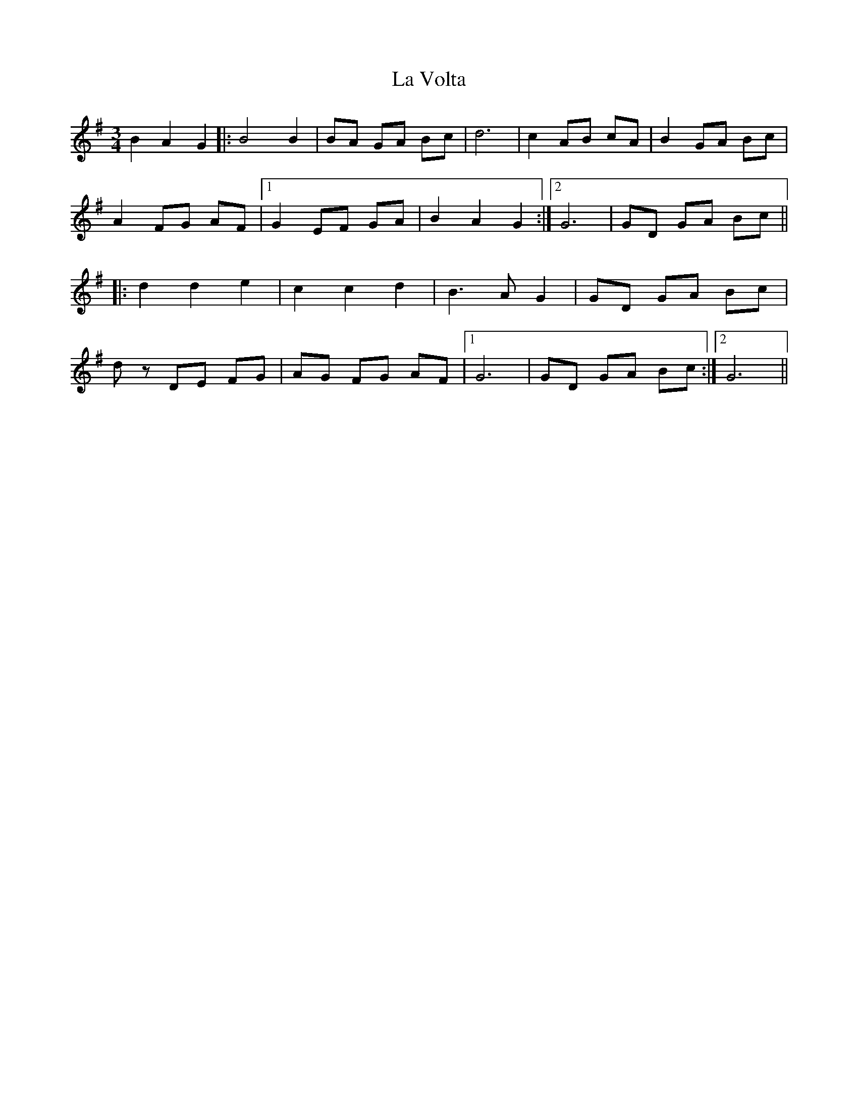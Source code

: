 X: 22350
T: La Volta
R: waltz
M: 3/4
K: Gmajor
B2 A2 G2|:B4 B2|BA GA Bc|d6|c2 AB cA|B2 GA Bc|
A2 FG AF|1 G2 EF GA|B2 A2 G2:|2 G6|GD GA Bc||
|:d2 d2 e2|c2 c2 d2|B3 A G2|GD GA Bc|
dz DE FG|AG FG AF|1 G6|GD GA Bc:|2 G6||

